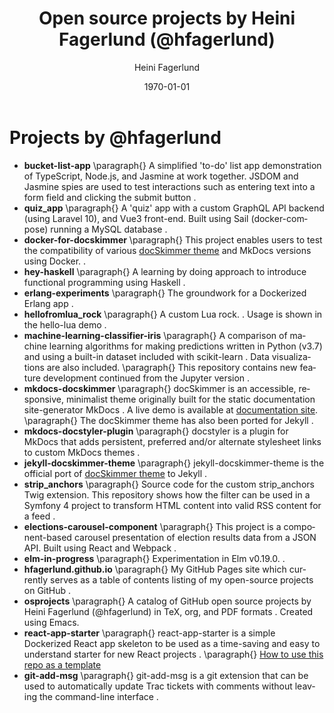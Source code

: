 #+TITLE: Open source projects by Heini Fagerlund (@hfagerlund)
#+DATE: \today
#+AUTHOR: Heini Fagerlund
#+EMAIL:
#+OPTIONS: ':nil *:t -:t ::t <:t H:3 \n:nil ^:nil arch:headline
#+OPTIONS: author:t c:nil creator:comment d:(not "LOGBOOK") date:t
#+OPTIONS: e:t email:nil f:t inline:t num:t p:nil pri:nil stat:t
#+OPTIONS: tags:t tasks:t tex:t timestamp:t toc:nil todo:t |:t
#+DESCRIPTION:
#+EXCLUDE_TAGS: noexport
#+KEYWORDS:
#+LANGUAGE: en
#+SELECT_TAGS: export
#+LATEX_HEADER: \usepackage{parskip}
#+LATEX_HEADER: \setlength{\parskip}{20pt}
#+LATEX_HEADER_EXTRA: \usepackage{underscore}
#+LATEX_HEADER_EXTRA: \usepackage{breakurl}
#+LATEX_HEADER_EXTRA: \usepackage{url}
#+LATEX_HEADER_EXTRA: \PassOptionsToPackage{hyphens}{url}
#+LATEX_HEADER_EXTRA: \usepackage{hyperref}
#+STARTUP: showall
#+BIBLIOGRAPHY: opensource-bib plain

* Projects by @hfagerlund
- *bucket-list-app*
  \paragraph{}
  A simplified 'to-do' list app demonstration of TypeScript, Node.js, and
  Jasmine at work together. JSDOM and Jasmine spies are used to test
  interactions such as entering text into a form field and clicking
  the submit button \cite{bucket-list-app}.
- *quiz_app*
   \paragraph{}
   A 'quiz' app with a custom GraphQL API backend (using Laravel 10), and Vue3 front-end. Built using Sail (docker-compose) running a MySQL database \cite{quiz-app}.
- *docker-for-docskimmer*
   \paragraph{}
   This project enables users to test the compatibility of various [[https://github.com/hfagerlund/mkdocs-docskimmer][docSkimmer theme]] and MkDocs versions using Docker. \cite{docker}.
- *hey-haskell*
   \paragraph{}
   A learning by doing approach to introduce functional programming using Haskell \cite{hey-haskell}.
- *erlang-experiments*
   \paragraph{}
   The groundwork for a Dockerized Erlang app \cite{erlang}.
- *hellofromlua_rock*
   \paragraph{}
   A custom Lua rock. \cite{luarock}. Usage is shown in the hello-lua demo \cite{lua}.
- *machine-learning-classifier-iris*
  \paragraph{}
  A comparison of machine learning algorithms for making predictions written in Python (v3.7) and using a built-in dataset included with scikit-learn \cite{machinelearning}. Data visualizations are also included.
   \paragraph{}
  This repository contains new feature development continued from the Jupyter version \cite{jupyter}.
- *mkdocs-docskimmer*
  \paragraph{}
  docSkimmer is an accessible, responsive, minimalist theme originally built for the static documentation site-generator MkDocs \cite{mkdocs-docskimmer}. A live demo is available at [[http://bitsof.bytesofdesign.com/mkdocs-docskimmer/][documentation site]].
  \paragraph{}
  The docSkimmer theme has also been ported for Jekyll \cite{jekyll-docskimmer}.
- *mkdocs-docstyler-plugin*
  \paragraph{}
  docstyler is a plugin for MkDocs that adds persistent, preferred
  and/or alternate stylesheet links to custom MkDocs themes \cite{mkdocs-docstyler-plugin}.
- *jekyll-docskimmer-theme*
   \paragraph{}
  jekyll-docskimmer-theme is the official port of [[https://github.com/hfagerlund/mkdocs-docskimmer][docSkimmer theme]] to Jekyll \cite{jekyll-docskimmer}.
- *strip_anchors*
   \paragraph{}
   Source code for the custom strip_anchors Twig extension. This repository shows how the filter can be used in a Symfony 4 project to transform HTML content into valid RSS content for a feed \cite{stripanchors}.
- *elections-carousel-component*
   \paragraph{}
   This project is a component-based carousel presentation of election results data from a JSON API. Built using React and Webpack \cite{elections-carousel-component}.
- *elm-in-progress*
   \paragraph{}
   Experimentation in Elm v0.19.0.
    \cite{elm}.
- *hfagerlund.github.io*
   \paragraph{}
   My GitHub Pages site which currently serves as a table of contents listing of my open-source projects on GitHub \cite{ghpages}.
- *osprojects*
   \paragraph{}
   A catalog of GitHub open source projects by Heini Fagerlund (@hfagerlund) in TeX, org, and PDF formats \cite{osprojects}. Created using Emacs.
- *react-app-starter*
   \paragraph{}
   react-app-starter is a simple Dockerized React app skeleton to be used as a time-saving and easy to understand starter for new React projects \cite{react-app-starter}.
   \paragraph{}
   [[https://docs.github.com/en/github/creating-cloning-and-archiving-repositories/creating-a-repository-on-github/creating-a-repository-from-a-template][How to use this repo as a template]]
- *git-add-msg*
   \paragraph{}
   git-add-msg is a git extension that can be used to automatically update Trac tickets with comments without leaving the command-line interface \cite{git-add-msg}.


#+BEGIN_LaTeX
\begin{sloppypar}
\bibliographystyle{plain}
\bibliography{opensource-bib}
\end{sloppypar}
#+END_LaTeX
